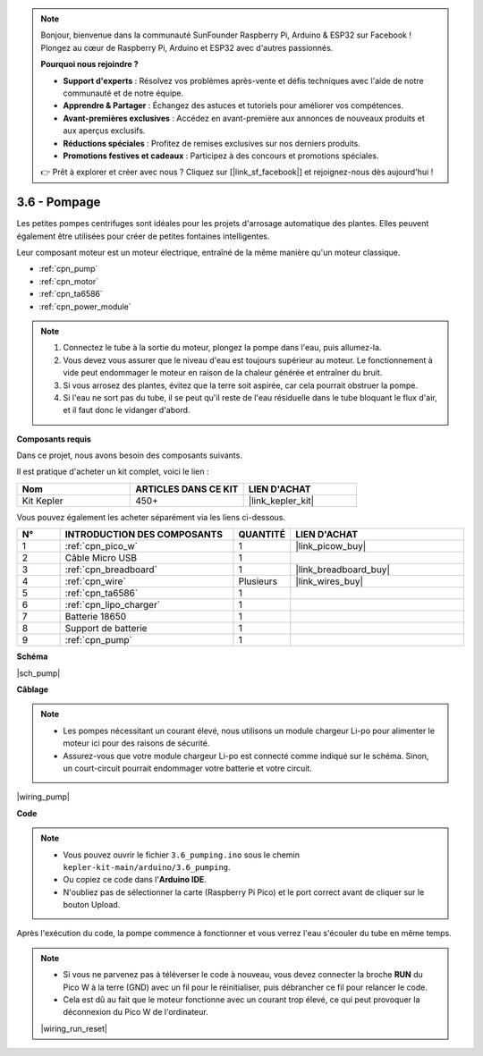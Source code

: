 .. note::

    Bonjour, bienvenue dans la communauté SunFounder Raspberry Pi, Arduino & ESP32 sur Facebook ! Plongez au cœur de Raspberry Pi, Arduino et ESP32 avec d'autres passionnés.

    **Pourquoi nous rejoindre ?**

    - **Support d'experts** : Résolvez vos problèmes après-vente et défis techniques avec l'aide de notre communauté et de notre équipe.
    - **Apprendre & Partager** : Échangez des astuces et tutoriels pour améliorer vos compétences.
    - **Avant-premières exclusives** : Accédez en avant-première aux annonces de nouveaux produits et aux aperçus exclusifs.
    - **Réductions spéciales** : Profitez de remises exclusives sur nos derniers produits.
    - **Promotions festives et cadeaux** : Participez à des concours et promotions spéciales.

    👉 Prêt à explorer et créer avec nous ? Cliquez sur [|link_sf_facebook|] et rejoignez-nous dès aujourd'hui !

.. _ar_pump:

3.6 - Pompage
=======================

Les petites pompes centrifuges sont idéales pour les projets d'arrosage automatique des plantes.
Elles peuvent également être utilisées pour créer de petites fontaines intelligentes.

Leur composant moteur est un moteur électrique, entraîné de la même manière qu'un moteur classique.

* :ref:`cpn_pump`
* :ref:`cpn_motor`
* :ref:`cpn_ta6586`
* :ref:`cpn_power_module`

.. note::

    #. Connectez le tube à la sortie du moteur, plongez la pompe dans l'eau, puis allumez-la.
    #. Vous devez vous assurer que le niveau d'eau est toujours supérieur au moteur. Le fonctionnement à vide peut endommager le moteur en raison de la chaleur générée et entraîner du bruit.
    #. Si vous arrosez des plantes, évitez que la terre soit aspirée, car cela pourrait obstruer la pompe.
    #. Si l'eau ne sort pas du tube, il se peut qu'il reste de l'eau résiduelle dans le tube bloquant le flux d'air, et il faut donc le vidanger d'abord.

**Composants requis**

Dans ce projet, nous avons besoin des composants suivants. 

Il est pratique d'acheter un kit complet, voici le lien : 

.. list-table::
    :widths: 20 20 20
    :header-rows: 1

    *   - Nom	
        - ARTICLES DANS CE KIT
        - LIEN D'ACHAT
    *   - Kit Kepler	
        - 450+
        - |link_kepler_kit|

Vous pouvez également les acheter séparément via les liens ci-dessous.

.. list-table::
    :widths: 5 20 5 20
    :header-rows: 1

    *   - N°
        - INTRODUCTION DES COMPOSANTS	
        - QUANTITÉ
        - LIEN D'ACHAT

    *   - 1
        - :ref:`cpn_pico_w`
        - 1
        - |link_picow_buy|
    *   - 2
        - Câble Micro USB
        - 1
        - 
    *   - 3
        - :ref:`cpn_breadboard`
        - 1
        - |link_breadboard_buy|
    *   - 4
        - :ref:`cpn_wire`
        - Plusieurs
        - |link_wires_buy|
    *   - 5
        - :ref:`cpn_ta6586`
        - 1
        - 
    *   - 6
        - :ref:`cpn_lipo_charger`
        - 1
        -  
    *   - 7
        - Batterie 18650
        - 1
        -  
    *   - 8
        - Support de batterie
        - 1
        -  
    *   - 9
        - :ref:`cpn_pump`
        - 1
        -  

**Schéma**

|sch_pump|

**Câblage**

.. note::

    * Les pompes nécessitant un courant élevé, nous utilisons un module chargeur Li-po pour alimenter le moteur ici pour des raisons de sécurité.
    * Assurez-vous que votre module chargeur Li-po est connecté comme indiqué sur le schéma. Sinon, un court-circuit pourrait endommager votre batterie et votre circuit.

|wiring_pump|

**Code**

.. note::

    * Vous pouvez ouvrir le fichier ``3.6_pumping.ino`` sous le chemin ``kepler-kit-main/arduino/3.6_pumping``. 
    * Ou copiez ce code dans l'**Arduino IDE**.
    * N'oubliez pas de sélectionner la carte (Raspberry Pi Pico) et le port correct avant de cliquer sur le bouton Upload.

.. raw:: html
    
    <iframe src=https://create.arduino.cc/editor/sunfounder01/4194feb8-92d4-4ab4-b51c-286d014af0a6/preview?embed style="height:510px;width:100%;margin:10px 0" frameborder=0></iframe> 

Après l'exécution du code, la pompe commence à fonctionner et vous verrez l'eau s'écouler du tube en même temps.

.. note::

    * Si vous ne parvenez pas à téléverser le code à nouveau, vous devez connecter la broche **RUN** du Pico W à la terre (GND) avec un fil pour le réinitialiser, puis débrancher ce fil pour relancer le code.
    * Cela est dû au fait que le moteur fonctionne avec un courant trop élevé, ce qui peut provoquer la déconnexion du Pico W de l'ordinateur.

    |wiring_run_reset|